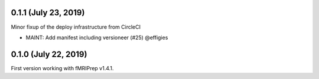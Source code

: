 0.1.1 (July 23, 2019)
=====================

Minor fixup of the deploy infrastructure from CircleCI

* MAINT: Add manifest including versioneer (#25) @effigies

0.1.0 (July 22, 2019)
=====================

First version working with fMRIPrep v1.4.1.

